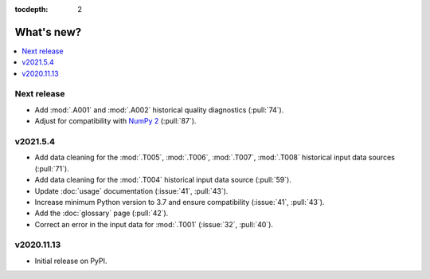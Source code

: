 :tocdepth: 2

What's new?
***********

.. contents::
   :local:
   :backlinks: none
   :depth: 1

Next release
============

- Add :mod:`.A001` and :mod:`.A002` historical quality diagnostics (:pull:`74`).
- Adjust for compatibility with `NumPy 2 <https://numpy.org/doc/stable/release/2.0.0-notes.html>`_ (:pull:`87`).


v2021.5.4
=========

- Add data cleaning for the :mod:`.T005`, :mod:`.T006`, :mod:`.T007`, :mod:`.T008` historical input data sources (:pull:`71`).
- Add data cleaning for the :mod:`.T004` historical input data source (:pull:`59`).
- Update :doc:`usage` documentation (:issue:`41`, :pull:`43`).
- Increase minimum Python version to 3.7 and ensure compatibility (:issue:`41`, :pull:`43`).
- Add the :doc:`glossary` page (:pull:`42`).
- Correct an error in the input data for :mod:`.T001` (:issue:`32`, :pull:`40`).


v2020.11.13
===========

- Initial release on PyPI.
